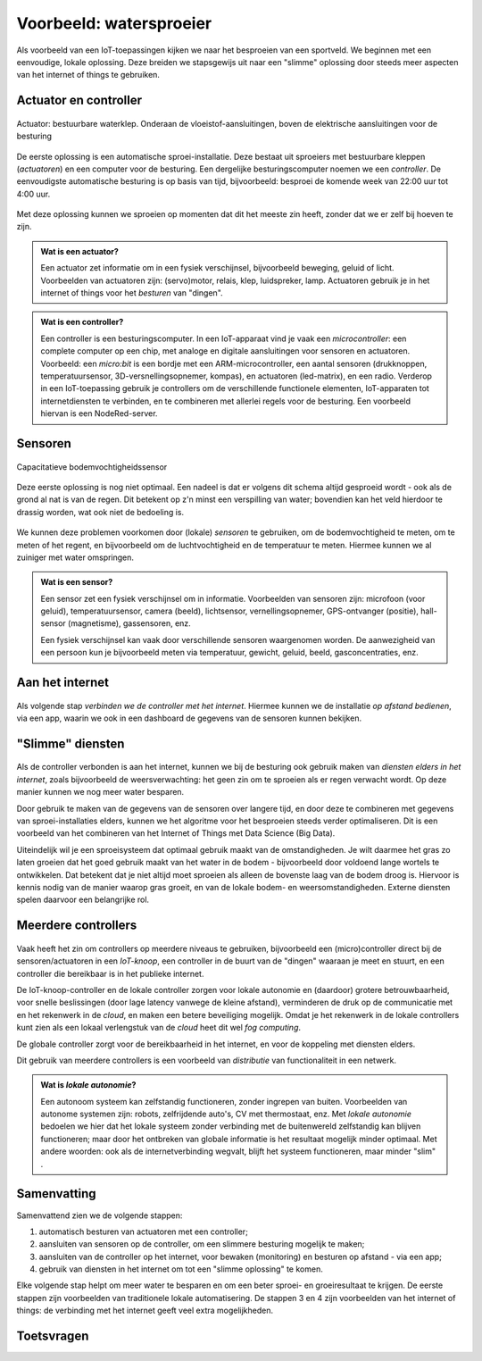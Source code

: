 ************************
Voorbeeld: watersproeier
************************

Als voorbeeld van een IoT-toepassingen kijken we naar het besproeien van een sportveld.
We beginnen met een eenvoudige, lokale oplossing.
Deze breiden we stapsgewijs uit naar een "slimme" oplossing door steeds meer aspecten van het internet of things te gebruiken.

.. figure:: iot-watersproeier.png
  :width: 600px
  :align: center

Actuator en controller
----------------------

.. figure:: actuator-waterklep.png
  :width: 200px
  :align: center

  Actuator: bestuurbare waterklep. Onderaan de vloeistof-aansluitingen, boven de elektrische aansluitingen voor de besturing

De eerste oplossing is een automatische sproei-installatie.
Deze bestaat uit sproeiers met bestuurbare kleppen (*actuatoren*) en een computer voor de besturing.
Een dergelijke besturingscomputer noemen we een *controller*.
De eenvoudigste automatische besturing is op basis van tijd, bijvoorbeeld:
besproei de komende week van 22:00 uur tot 4:00 uur.

.. figure:: actuator-controller.png
  :width: 300px
  :align: center

Met deze oplossing kunnen we sproeien op momenten dat dit het meeste zin heeft,
zonder dat we er zelf bij hoeven te zijn.

.. admonition:: Wat is een actuator?

  Een actuator zet informatie om in een fysiek verschijnsel,
  bijvoorbeeld beweging, geluid of licht.
  Voorbeelden van actuatoren zijn: (servo)motor, relais, klep, luidspreker,
  lamp.
  Actuatoren gebruik je in het internet of things voor het *besturen* van "dingen".

.. admonition:: Wat is een controller?

  Een controller is een besturingscomputer.
  In een IoT-apparaat vind je vaak een  *microcontroller*:
  een complete computer op een chip,
  met analoge en digitale aansluitingen voor sensoren en actuatoren.
  Voorbeeld: een *micro:bit* is een bordje met een ARM-microcontroller,
  een aantal sensoren (drukknoppen, temperatuursensor, 3D-versnellingsopnemer,
  kompas), en actuatoren (led-matrix), en een radio.
  Verderop in een IoT-toepassing gebruik je controllers om de verschillende
  functionele elementen, IoT-apparaten tot internetdiensten te verbinden,
  en te combineren met allerlei regels voor de besturing.
  Een voorbeeld hiervan is een NodeRed-server.

Sensoren
--------

.. figure:: sensor-bodemvochtigheid.png
  :width: 250px
  :align: center

  Capacitatieve bodemvochtigheidssensor

Deze eerste  oplossing is nog niet optimaal.
Een nadeel is dat er volgens dit schema altijd gesproeid wordt - ook als de grond al nat is van de regen.
Dit betekent op z'n minst een verspilling van water;
bovendien kan  het veld hierdoor te drassig worden, wat ook niet de bedoeling is.

.. figure:: actuator-sensor-controller.png
  :width: 300px
  :align: center

We kunnen deze problemen voorkomen door (lokale) *sensoren* te gebruiken,
om de bodemvochtigheid te meten, om te meten of het regent,
en bijvoorbeeld om de luchtvochtigheid en de temperatuur te meten.
Hiermee kunnen we al zuiniger met water omspringen.

.. admonition:: Wat is een sensor?

  Een sensor zet een fysiek verschijnsel om in informatie.
  Voorbeelden van sensoren zijn: microfoon (voor geluid), temperatuursensor,
  camera (beeld), lichtsensor, vernellingsopnemer,
  GPS-ontvanger (positie), hall-sensor (magnetisme), gassensoren, enz.

  Een fysiek verschijnsel kan vaak door verschillende sensoren waargenomen worden.
  De aanwezigheid van een persoon kun je bijvoorbeeld meten via temperatuur,
  gewicht, geluid, beeld, gasconcentraties, enz.

Aan het internet
----------------

.. figure:: controller-internet.png
  :width: 500px
  :align: center

Als volgende stap *verbinden we de controller met het internet*.
Hiermee kunnen we de installatie *op afstand bedienen*, via een app,
waarin we ook in een dashboard de gegevens van de sensoren kunnen bekijken.

"Slimme" diensten
-----------------

.. figure:: controller-diensten.png
  :width: 500px
  :align: center

Als de controller verbonden is aan het internet,
kunnen we bij de besturing ook gebruik maken van *diensten elders in het internet*,
zoals bijvoorbeeld de weersverwachting:
het geen zin om te sproeien als er regen verwacht wordt.
Op deze manier kunnen we nog meer water besparen.

Door gebruik te maken van de gegevens van de sensoren over langere tijd,
en door deze te combineren met gegevens van sproei-installaties elders,
kunnen we het algoritme voor het besproeien steeds verder optimaliseren.
Dit is een voorbeeld van het combineren van het Internet of Things met Data Science (Big Data).

Uiteindelijk wil je een sproeisysteem dat optimaal gebruik maakt van de omstandigheden.
Je wilt daarmee het gras zo laten groeien dat het goed gebruik maakt van het water in de bodem -
bijvoorbeeld door voldoend lange wortels te ontwikkelen.
Dat betekent dat je niet altijd moet sproeien als alleen de bovenste laag van de bodem droog is.
Hiervoor is kennis nodig van de manier waarop gras groeit, en van de lokale bodem- en weersomstandigheden.
Externe diensten spelen daarvoor een belangrijke rol.

Meerdere controllers
--------------------

.. figure:: IoT-node-controller-controller.png
    :width: 600px
    :align: center

Vaak heeft het zin om controllers op meerdere niveaus te gebruiken,
bijvoorbeeld een (micro)controller direct bij de sensoren/actuatoren in een *IoT-knoop*,
een controller in de buurt van de "dingen" waaraan je meet en stuurt,
en een controller die bereikbaar is in het publieke internet.

De IoT-knoop-controller en de lokale controller zorgen voor lokale autonomie en (daardoor) grotere betrouwbaarheid,
voor snelle beslissingen (door lage latency vanwege de kleine afstand),
verminderen de druk op de communicatie met en het rekenwerk in de *cloud*,
en maken een betere beveiliging mogelijk.
Omdat je het rekenwerk in de lokale controllers kunt zien als een lokaal verlengstuk van de *cloud* heet dit wel *fog computing*.

De globale controller zorgt voor de bereikbaarheid in het internet,
en voor de koppeling met diensten elders.

Dit gebruik van meerdere controllers is een voorbeeld van *distributie* van functionaliteit in een netwerk.

.. admonition:: Wat is *lokale autonomie*?

  Een autonoom systeem kan zelfstandig functioneren, zonder ingrepen van buiten.
  Voorbeelden van autonome systemen zijn: robots, zelfrijdende auto's, CV met thermostaat, enz.
  Met *lokale autonomie* bedoelen we hier dat het lokale systeem zonder verbinding met de buitenwereld zelfstandig kan blijven functioneren;
  maar door het ontbreken van globale informatie is het resultaat mogelijk minder optimaal.
  Met andere woorden: ook als de internetverbinding wegvalt, blijft het systeem functioneren,
  maar minder "slim" .

Samenvatting
------------

Samenvattend zien we de volgende stappen:

1. automatisch besturen van actuatoren met een controller;
2. aansluiten van sensoren op de controller, om een slimmere besturing mogelijk te maken;
3. aansluiten van de controller op het internet, voor bewaken (monitoring) en besturen op afstand - via een app;
4. gebruik van diensten in het internet om tot een "slimme oplossing" te komen.

Elke volgende stap helpt om meer water te besparen en om een beter sproei- en groeiresultaat te krijgen.
De eerste stappen zijn voorbeelden van traditionele lokale automatisering.
De stappen 3 en 4 zijn voorbeelden van het internet of things:
de verbinding met het internet geeft veel extra mogelijkheden.

Toetsvragen
-----------


.. mchoice:: vraag-VBW-1
   :answer_a: Controller
   :answer_b: IoT-knoop
   :answer_c: Sensor
   :answer_d: Actuator
   :correct: c
   :feedback_a: Met een controller bestuur je een IoT-toepassing
   :feedback_b: Een IoT-knoop kan sensoren bevatten (en actuatoren)
   :feedback_c: Goed!
   :feedback_d: Met een <em>actuator</em> verander je een fysische grootheid

   Hoe heet een opnemer om een fysische grootheid te meten, bijvoorbeeld de temperatuur?

..

.. mchoice:: vraag1-VBW-2
   :answer_a: een controller bestuurt de sensoren en actuatoren bij het "ding"
   :answer_b: een IoT-knoop bevat altijd sensoren en actuatoren
   :answer_c: een IoT-knoop bevat altijd een controller
   :answer_d: een IoT-knoop is altijd draadloos verbonden aan het internet
   :correct: a, c
   :feedback_a: Ja.
   :feedback_b: Een IoT-knoop kan ook alleen sensoren of actuatoren bevatten.
   :feedback_c: Ja.
   :feedback_d: Een IoT-knoop kan ook bedraad zijn

   Welke van de onderstaande uitspraken is waar?

..


.. dragndrop:: vraag1-VBW-3
  :feedback: Zie: xxx
  :match_1: Controller ||| Besturingscomputer
  :match_2: Sensor     ||| Meet een fysische grootheid
  :match_3: Gateway    ||| Verbindt twee netwerken

  Plaats de termen bij hun beschrijving.

..

.. mchoice:: vraag-VBW-4
  :answer_a: drukknop
  :answer_b: relais
  :answer_c: barometer
  :answer_d: klep
  :correct: b,d
  :feedback_a: Een drukknop zet beweging om in informatie (sensor)
  :feedback_b: Een relais is een elektrische schakelaar bestuurd door informatie (actuator)
  :feedback_c: Een barometer zet luchtdruk om in informatie (sensor)
  :feedback_d: Een klep zet informatie om in beweging: open/dicht (actuator)

  Welke van de onderstaande apparaten zijn actuatoren?

..

.. mchoice:: vraag-VBW-5
  :answer_a: microfoon
  :answer_b: luidspreker
  :answer_c: controller
  :answer_d: GPS-ontvanger
  :answer_e: servomotor
  :correct: a,d
  :feedback_a: Een microfoon zet geluid om in informatie (sensor)
  :feedback_b: Een luidspreker zet informatie om in geluid (actuator)
  :feedback_c: Een controller is een besturingscomputer (geen sensor of actuator)
  :feedback_d: Een GPS-ontvanger zet een positie om in informatie (sensor)
  :feedback_e: Een servomotor zet informatie om in een hoekverdraaiing (actuator)

  Welke van de onderstaande apparaten zijn sensoren?

..

.. mchoice:: vraag-VBW-6
  :answer_a: Controller
  :answer_b: IoT-knoop
  :answer_c: Sensor
  :answer_d: Actuator
  :correct: c
  :feedback_a: Met een controller bestuur je een IoT-toepassing
  :feedback_b: Een IoT-knoop kan sensoren bevatten (en actuatoren)
  :feedback_c: Goed!
  :feedback_d: Met een <em>actuator</em> verander je een fysische grootheid

  Wat zet een fysisch verschijnsel om in informatie?
